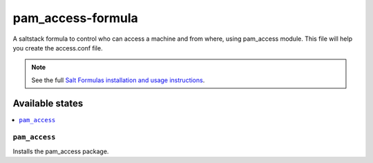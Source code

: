 ================
pam_access-formula
================

A saltstack formula to control who can access a machine and from where, using pam_access module. This file will help you create the access.conf file.

.. note::

    See the full `Salt Formulas installation and usage instructions
    <http://docs.saltstack.com/en/latest/topics/development/conventions/formulas.html>`_.

Available states
================

.. contents::
    :local:

``pam_access``
------------

Installs the pam_access package.
